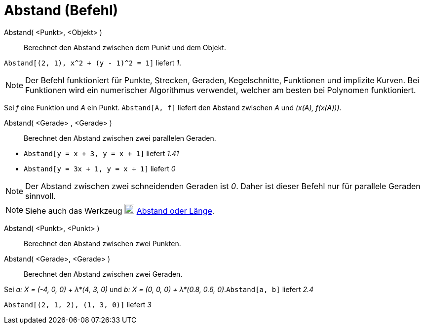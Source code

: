 = Abstand (Befehl)
:page-en: commands/Distance
ifdef::env-github[:imagesdir: /de/modules/ROOT/assets/images]

Abstand( <Punkt>, <Objekt> )::
  Berechnet den Abstand zwischen dem Punkt und dem Objekt.

[EXAMPLE]
====

`++Abstand[(2, 1), x^2 + (y - 1)^2 = 1]++` liefert _1_.

====

[NOTE]
====

Der Befehl funktioniert für Punkte, Strecken, Geraden, Kegelschnitte, Funktionen und implizite Kurven. Bei Funktionen
wird ein numerischer Algorithmus verwendet, welcher am besten bei Polynomen funktioniert.

[EXAMPLE]
====

Sei _f_ eine Funktion und _A_ ein Punkt. `++Abstand[A, f]++` liefert den Abstand zwischen _A_ und _(x(A), f(x(A)))_.

====

====

Abstand( <Gerade> , <Gerade> )::
  Berechnet den Abstand zwischen zwei parallelen Geraden.

[EXAMPLE]
====

* `++Abstand[y = x + 3, y = x + 1]++` liefert _1.41_
* `++Abstand[y = 3x + 1, y = x + 1]++` liefert _0_

====

[NOTE]
====

Der Abstand zwischen zwei schneidenden Geraden ist _0_. Daher ist dieser Befehl nur für parallele Geraden sinnvoll.

====

[NOTE]
====

Siehe auch das Werkzeug image:20px-Mode_distance.svg.png[Mode distance.svg,width=20,height=20]
xref:/tools/Abstand_oder_Länge.adoc[Abstand oder Länge].

====

Abstand( <Punkt>, <Punkt> )::
  Berechnet den Abstand zwischen zwei Punkten.
Abstand( <Gerade>, <Gerade> )::
  Berechnet den Abstand zwischen zwei Geraden.

[EXAMPLE]
====

Sei _a: X = (-4, 0, 0) + λ*(4, 3, 0)_ und _b: X = (0, 0, 0) + λ*(0.8, 0.6, 0)_.`++Abstand[a, b]++` liefert _2.4_

====

[EXAMPLE]
====

`++Abstand[(2, 1, 2), (1, 3, 0)]++` liefert _3_

====
